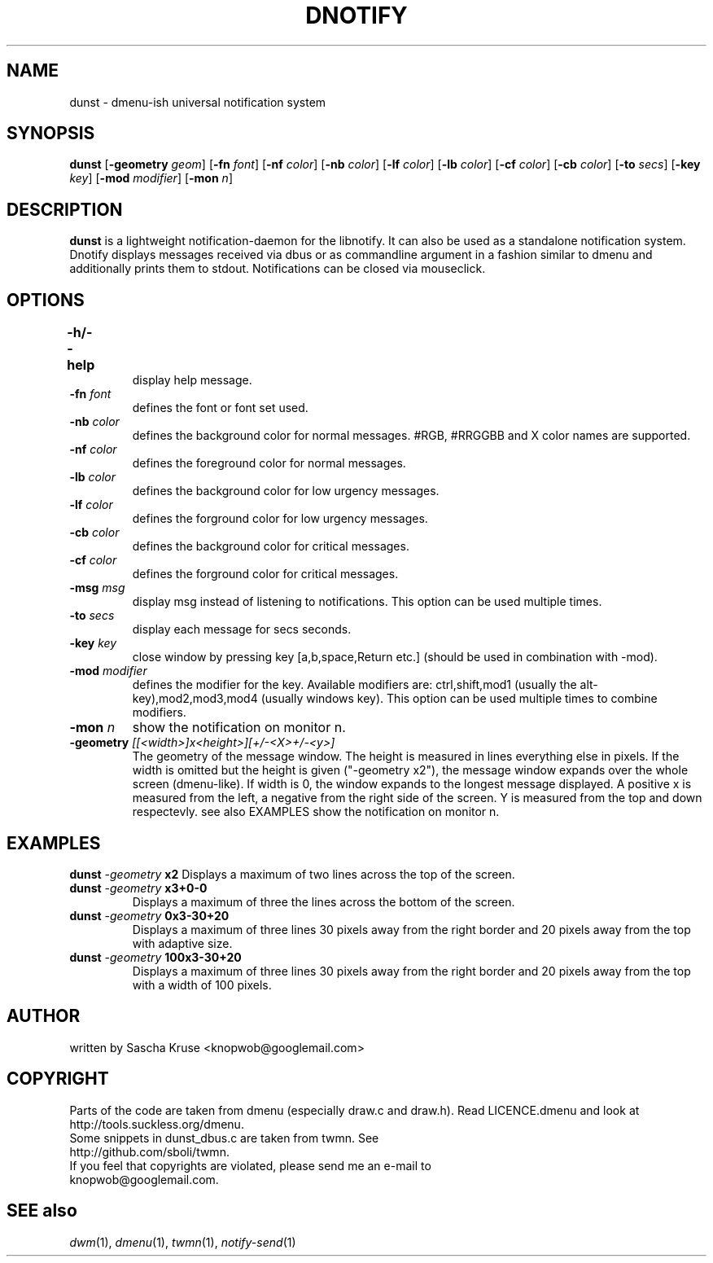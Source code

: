 .TH DNOTIFY 1
.SH NAME
dunst \- dmenu\-ish universal notification system
.SH SYNOPSIS
.B dunst
.RB [ \-geometry
.IR geom ]
.RB [ \-fn
.IR font ]
.RB [ \-nf
.IR color ]
.RB [ \-nb
.IR color ]
.RB [ \-lf
.IR color ]
.RB [ \-lb
.IR color ]
.RB [ \-cf
.IR color ]
.RB [ \-cb
.IR color ]
.RB [ \-to
.IR secs ]
.RB [ \-key
.IR key ]
.RB [ \-mod
.IR modifier ]
.RB [ \-mon
.IR n ]
.P
.SH DESCRIPTION
.B dunst 
is a lightweight notification\-daemon for the libnotify. It can also be used as a standalone notification system. Dnotify displays messages received via dbus or as commandline argument in a fashion similar to dmenu and additionally prints them to stdout. Notifications can be closed via mouseclick.
.SH OPTIONS
.TP
.B \-h/\-\-help	
display help message.
.TP
.BI \-fn " font"
defines the font or font set used.
.TP
.BI \-nb " color"
defines the background color for normal messages. #RGB, #RRGGBB and X color names are supported.
.TP
.BI \-nf " color"
defines the foreground color for normal messages.
.TP
.BI \-lb " color"
defines the background color for low urgency messages.
.TP
.BI \-lf " color"
defines the forground color for low urgency messages.
.TP
.BI \-cb " color"
defines the background color for critical messages.
.TP
.BI \-cf " color"
defines the forground color for critical messages.
.TP
.BI \-msg " msg"
display msg instead of listening to notifications. This option can be used multiple times.
.TP
.BI \-to " secs"
display each message for secs seconds.
.TP
.BI \-key " key"
close window by pressing key [a,b,space,Return etc.] (should be used in combination with -mod).
.TP
.BI \-mod " modifier"
defines the modifier for the key. Available modifiers are: ctrl,shift,mod1 (usually the alt-key),mod2,mod3,mod4 (usually windows key). This option can be used multiple times to combine modifiers.
.TP
.BI \-mon " n"
show the notification on monitor n.
.TP
.BI \-geometry " [[<width>]x<height>][+/-<X>+/-<y>]"
The geometry of the message window. The height is measured in lines everything else in pixels. If the width is omitted but the height is given ("-geometry x2"), the message window expands over the whole screen (dmenu-like). If width is 0, the window expands to the longest message displayed. A positive x is measured from the left, a negative from the right side of the screen. Y is measured from the top and down respectevly. see also EXAMPLES
show the notification on monitor n.

.SH EXAMPLES
.BI "dunst " \-geometry " x2"
Displays a maximum of two lines across the top of the screen.
.TP
.BI "dunst " \-geometry " x3+0-0"
Displays a maximum of three the lines across the bottom of the screen.
.TP
.BI "dunst " \-geometry " 0x3-30+20"
Displays a maximum of three lines 30 pixels away from the right border and 20 pixels away from the top with adaptive size.
.TP
.BI "dunst " \-geometry " 100x3-30+20"
Displays a maximum of three lines 30 pixels away from the right border and 20 pixels away from the top with a width of 100 pixels.
.SH AUTHOR
written by Sascha Kruse <knopwob@googlemail.com>
.SH COPYRIGHT
Parts of the code are taken from dmenu (especially draw.c and draw.h). 
Read LICENCE.dmenu and look at http://tools.suckless.org/dmenu.
.TP
Some snippets in dunst_dbus.c are taken from twmn. See http://github.com/sboli/twmn.
.TP
If you feel that copyrights are violated, please send me an e-mail to knopwob@googlemail.com.
.SH SEE also
.IR dwm (1),
.IR dmenu (1),
.IR twmn (1),
.IR notify-send (1)
